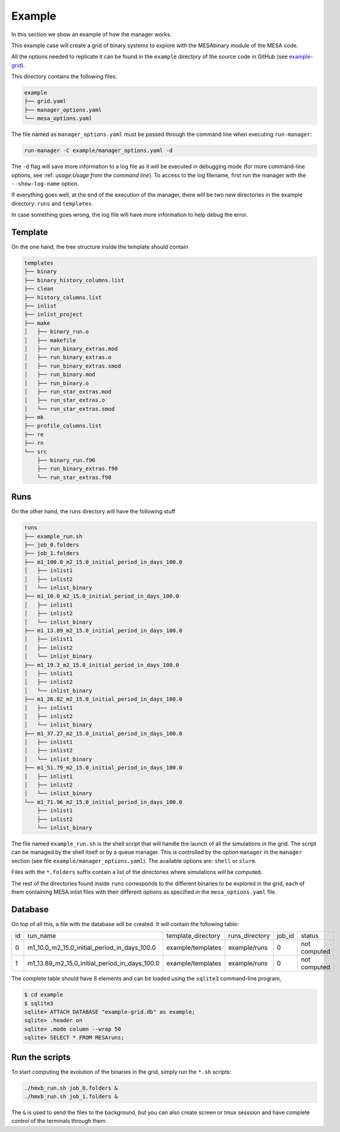 =======
Example
=======

In this section we show an example of how the manager works.

This example case will create a grid of binary systems to explore with the MESAbinary module of
the MESA code.

All the options needed to replicate it can be found in the ``example`` directory of the source code
in GitHub (see `example-grid <https://github.com/asimazbunzel/stevma/tree/main/example>`_).

This directory contains the following files:

.. code-block::

   example
   ├── grid.yaml
   ├── manager_options.yaml
   └── mesa_options.yaml

The file named as ``manager_options.yaml`` must be passed through the command line when executing
``run-manager``:

.. code-block::

   run-manager -C example/manager_options.yaml -d

The ``-d`` flag will save more information to a log file as it will be executed in debugging mode
(for more command-line options, see :ref: `usage:Usage from the command line`). To access to the
log filename, first run the manager with the ``--show-log-name`` option.

If everything goes well, at the end of the execution of the manager, there will be two new
directories in the example directory: ``runs`` and ``templates``.

In case something goes wrong, the log file will have more information to help debug the error.

Template
~~~~~~~~

On the one hand, the tree structure inside the template should contain

.. code-block::

   templates
   ├── binary
   ├── binary_history_columns.list
   ├── clean
   ├── history_columns.list
   ├── inlist
   ├── inlist_project
   ├── make
   │   ├── binary_run.o
   │   ├── makefile
   │   ├── run_binary_extras.mod
   │   ├── run_binary_extras.o
   │   ├── run_binary_extras.smod
   │   ├── run_binary.mod
   │   ├── run_binary.o
   │   ├── run_star_extras.mod
   │   ├── run_star_extras.o
   │   └── run_star_extras.smod
   ├── mk
   ├── profile_columns.list
   ├── re
   ├── rn
   └── src
       ├── binary_run.f90
       ├── run_binary_extras.f90
       └── run_star_extras.f90

Runs
~~~~

On the other hand, the runs directory will have the following stuff

.. code-block::

   runs
   ├── example_run.sh
   ├── job_0.folders
   ├── job_1.folders
   ├── m1_100.0_m2_15.0_initial_period_in_days_100.0
   │   ├── inlist1
   │   ├── inlist2
   │   └── inlist_binary
   ├── m1_10.0_m2_15.0_initial_period_in_days_100.0
   │   ├── inlist1
   │   ├── inlist2
   │   └── inlist_binary
   ├── m1_13.89_m2_15.0_initial_period_in_days_100.0
   │   ├── inlist1
   │   ├── inlist2
   │   └── inlist_binary
   ├── m1_19.3_m2_15.0_initial_period_in_days_100.0
   │   ├── inlist1
   │   ├── inlist2
   │   └── inlist_binary
   ├── m1_26.82_m2_15.0_initial_period_in_days_100.0
   │   ├── inlist1
   │   ├── inlist2
   │   └── inlist_binary
   ├── m1_37.27_m2_15.0_initial_period_in_days_100.0
   │   ├── inlist1
   │   ├── inlist2
   │   └── inlist_binary
   ├── m1_51.79_m2_15.0_initial_period_in_days_100.0
   │   ├── inlist1
   │   ├── inlist2
   │   └── inlist_binary
   └── m1_71.96_m2_15.0_initial_period_in_days_100.0
       ├── inlist1
       ├── inlist2
       └── inlist_binary

The file named ``example_run.sh`` is the shell script that will handle the launch of all the
simulations in the grid. The script can be managed by the shell itself or by a queue manager. This
is controlled by the option ``manager`` in the ``manager`` section (see file
``example/manager_options.yaml``). The available options are: ``shell`` or ``slurm``.

Files with the ``*.folders`` suffix contain a list of the directories where simulations will be
computed.

The rest of the directories found inside ``runs`` corresponds to the different binaries to be
explored in the grid, each of them containing MESA inlist files with their different options as
specified in the ``mesa_options.yaml`` file.

Database
~~~~~~~~

On top of all this, a file with the database will be created. It will contain the following
table:

.. list-table::

   * - id
     - run_name
     - template_directory
     - runs_directory
     - job_id
     - status
   * - 0
     - m1_10.0_m2_15.0_initial_period_in_days_100.0
     - example/templates
     - example/runs
     - 0
     - not computed
   * - 1
     - m1_13.89_m2_15.0_initial_period_in_days_100.0
     - example/templates
     - example/runs
     - 0
     - not computed

The complete table should have 8 elements and can be loaded using the ``sqlite3`` command-line
program,

.. code-block::

   $ cd example
   $ sqlite3
   sqlite> ATTACH DATABASE "example-grid.db" as example;
   sqlite> .header on
   sqlite> .mode column --wrap 50
   sqlite> SELECT * FROM MESAruns;


Run the scripts
~~~~~~~~~~~~~~~

To start computing the evolution of the binaries in the grid, simply run the ``*.sh`` scripts:

.. code-block::

   ./hmxb_run.sh job_0.folders &
   ./hmxb_run.sh job_1.folders &

The ``&`` is used to send the files to the background, but you can also create screen or tmux
sesssion and have complete control of the terminals through them.
